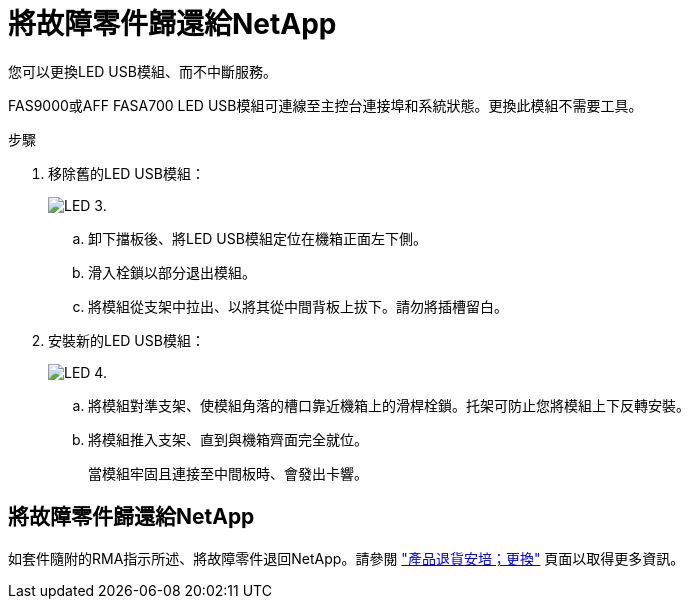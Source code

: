 = 將故障零件歸還給NetApp
:allow-uri-read: 


您可以更換LED USB模組、而不中斷服務。

FAS9000或AFF FASA700 LED USB模組可連線至主控台連接埠和系統狀態。更換此模組不需要工具。

.步驟
. 移除舊的LED USB模組：
+
image::../media/led_3.png[LED 3.]

+
.. 卸下擋板後、將LED USB模組定位在機箱正面左下側。
.. 滑入栓鎖以部分退出模組。
.. 將模組從支架中拉出、以將其從中間背板上拔下。請勿將插槽留白。


. 安裝新的LED USB模組：
+
image::../media/led_4.png[LED 4.]

+
.. 將模組對準支架、使模組角落的槽口靠近機箱上的滑桿栓鎖。托架可防止您將模組上下反轉安裝。
.. 將模組推入支架、直到與機箱齊面完全就位。
+
當模組牢固且連接至中間板時、會發出卡響。







== 將故障零件歸還給NetApp

如套件隨附的RMA指示所述、將故障零件退回NetApp。請參閱 https://mysupport.netapp.com/site/info/rma["產品退貨安培；更換"] 頁面以取得更多資訊。
